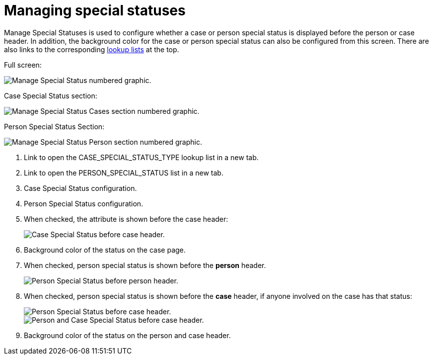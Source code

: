 // vim: tw=0 ai et ts=2 sw=2
= Managing special statuses

Manage Special Statuses is used to configure whether a case or person special status is displayed before the person or case header.
In addition, the background color for the case or person special status can also be configured from this screen.
There are also links to the corresponding xref:lookup_lists.adoc[lookup lists] at the top.

Full screen:

image::ManageSpecialStatuses.png[Manage Special Status numbered graphic.]

Case Special Status section:

image::ManageSpecialStatusesCases.png[Manage Special Status Cases section numbered graphic.]

Person Special Status Section:

image::ManageSpecialStatusesPerson.png[Manage Special Status Person section numbered graphic.]

. Link to open the CASE_SPECIAL_STATUS_TYPE lookup list in a new tab.
. Link to open the PERSON_SPECIAL_STATUS list in a new tab.
. Case Special Status configuration.
. Person Special Status configuration.

. When checked, the attribute is shown before the case header:
+
image::CaseSpecialStatusOnCaseHeader.png[Case Special Status before case header.]

. Background color of the status on the case page.
. When checked, person special status is shown before the **person** header.
+
image::PersonStatusOnPerson.png[Person Special Status before person header.]

. When checked, person special status is shown before the **case** header, if anyone involved on the case has that status:
+
image::PersonSpecialStatusOnCaseHeader.png[Person Special Status before case header.]
+
image::CaseAndPersonStatusOnCaseHeader.png[Person and Case Special Status before case header.]

. Background color of the status on the person and case header.

